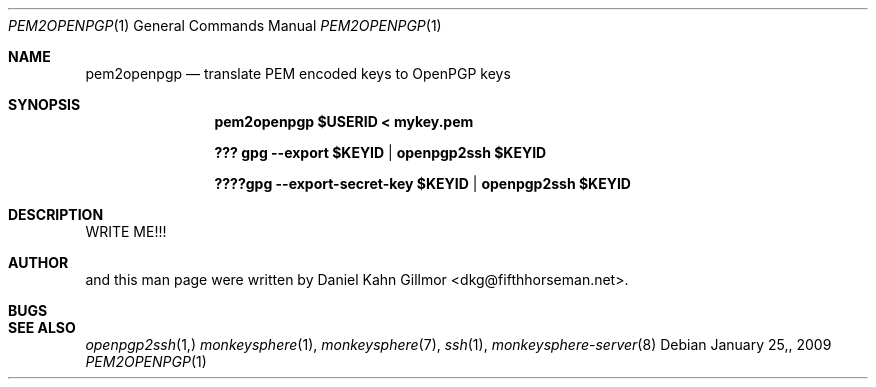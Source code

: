 .\"  -*- nroff -*-
.Dd $Mdocdate: January 25, 2009 $
.Dt PEM2OPENPGP 1
.Os
.Sh NAME
pem2openpgp
.Nd translate PEM encoded keys to OpenPGP keys
.Sh SYNOPSIS
.Nm pem2openpgp $USERID < mykey.pem 
.Pp
.Nm ??? gpg --export $KEYID | openpgp2ssh $KEYID
.Pp
.Nm ????gpg --export-secret-key $KEYID | openpgp2ssh $KEYID
.Sh DESCRIPTION
.Nm
WRITE ME!!!
.Sh AUTHOR
.Nm
and this man page were written by Daniel Kahn Gillmor
<dkg@fifthhorseman.net>.
.Sh BUGS
.Sh SEE ALSO
.Xr openpgp2ssh 1,
.Xr monkeysphere 1 ,
.Xr monkeysphere 7 ,
.Xr ssh 1 ,
.Xr monkeysphere-server 8
